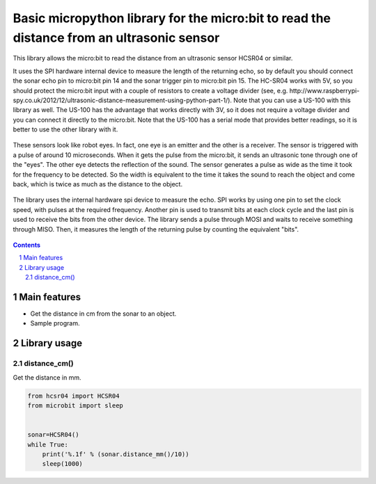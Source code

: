 Basic micropython library for the micro:bit to read the distance from an ultrasonic sensor
########################################################################

This library allows the micro:bit to read the distance from an ultrasonic sensor HCSR04 or similar.

It uses the SPI hardware internal device to measure the length of the returning echo, so by default you should connect the sonar echo pin to micro:bit pin 14 and the sonar trigger pin to micro:bit pin 15. The HC-SR04 works with 5V, so you should protect the micro:bit input with a couple of resistors to create a voltage divider (see, e.g. http://www.raspberrypi-spy.co.uk/2012/12/ultrasonic-distance-measurement-using-python-part-1/). Note that you can use a US-100 with this library as well. The US-100 has the advantage that works directly with 3V, so it does not require a voltage divider and you can connect it directly to the micro:bit. Note that the US-100 has a serial mode that provides better readings, so it is better to use the other library with it.


   .. image:: ultrasonic.png
      :width: 100%
      :align: center

These sensors look like robot eyes. In fact, one eye is an emitter and the other is a receiver. The sensor is triggered with a pulse of around 10 microseconds. When it gets the pulse from the micro:bit, it sends an ultrasonic tone through one of the "eyes". The other eye detects the reflection of the sound. The sensor generates a pulse as wide as the time it took for the frequency to be detected. So the width is equivalent to the time it takes the sound to reach the object and come back, which is twice as much as the distance to the object. 

   .. image:: spi1.png
      :width: 100%
      :align: center

The library uses the internal hardware spi device to measure the echo. SPI works by using one pin to set the clock speed, with pulses at the required frequency. Another pin is used to transmit bits at each clock cycle and the last pin is used to receive the bits from the other device. The library sends a pulse through MOSI and waits to receive something through MISO. Then, it measures the length of the returning pulse by counting the equivalent "bits".

  .. image:: spi2.png
      :width: 100%
      :align: center

.. contents::

.. section-numbering::


Main features
=============

* Get the distance in cm from the sonar to an object.
* Sample program.


Library usage
=============


distance_cm()
+++++++++++++++++++++++


Get the distance in mm.


.. code-block:: python

   from hcsr04 import HCSR04
   from microbit import sleep


   sonar=HCSR04()
   while True:
       print('%.1f' % (sonar.distance_mm()/10))
       sleep(1000)

